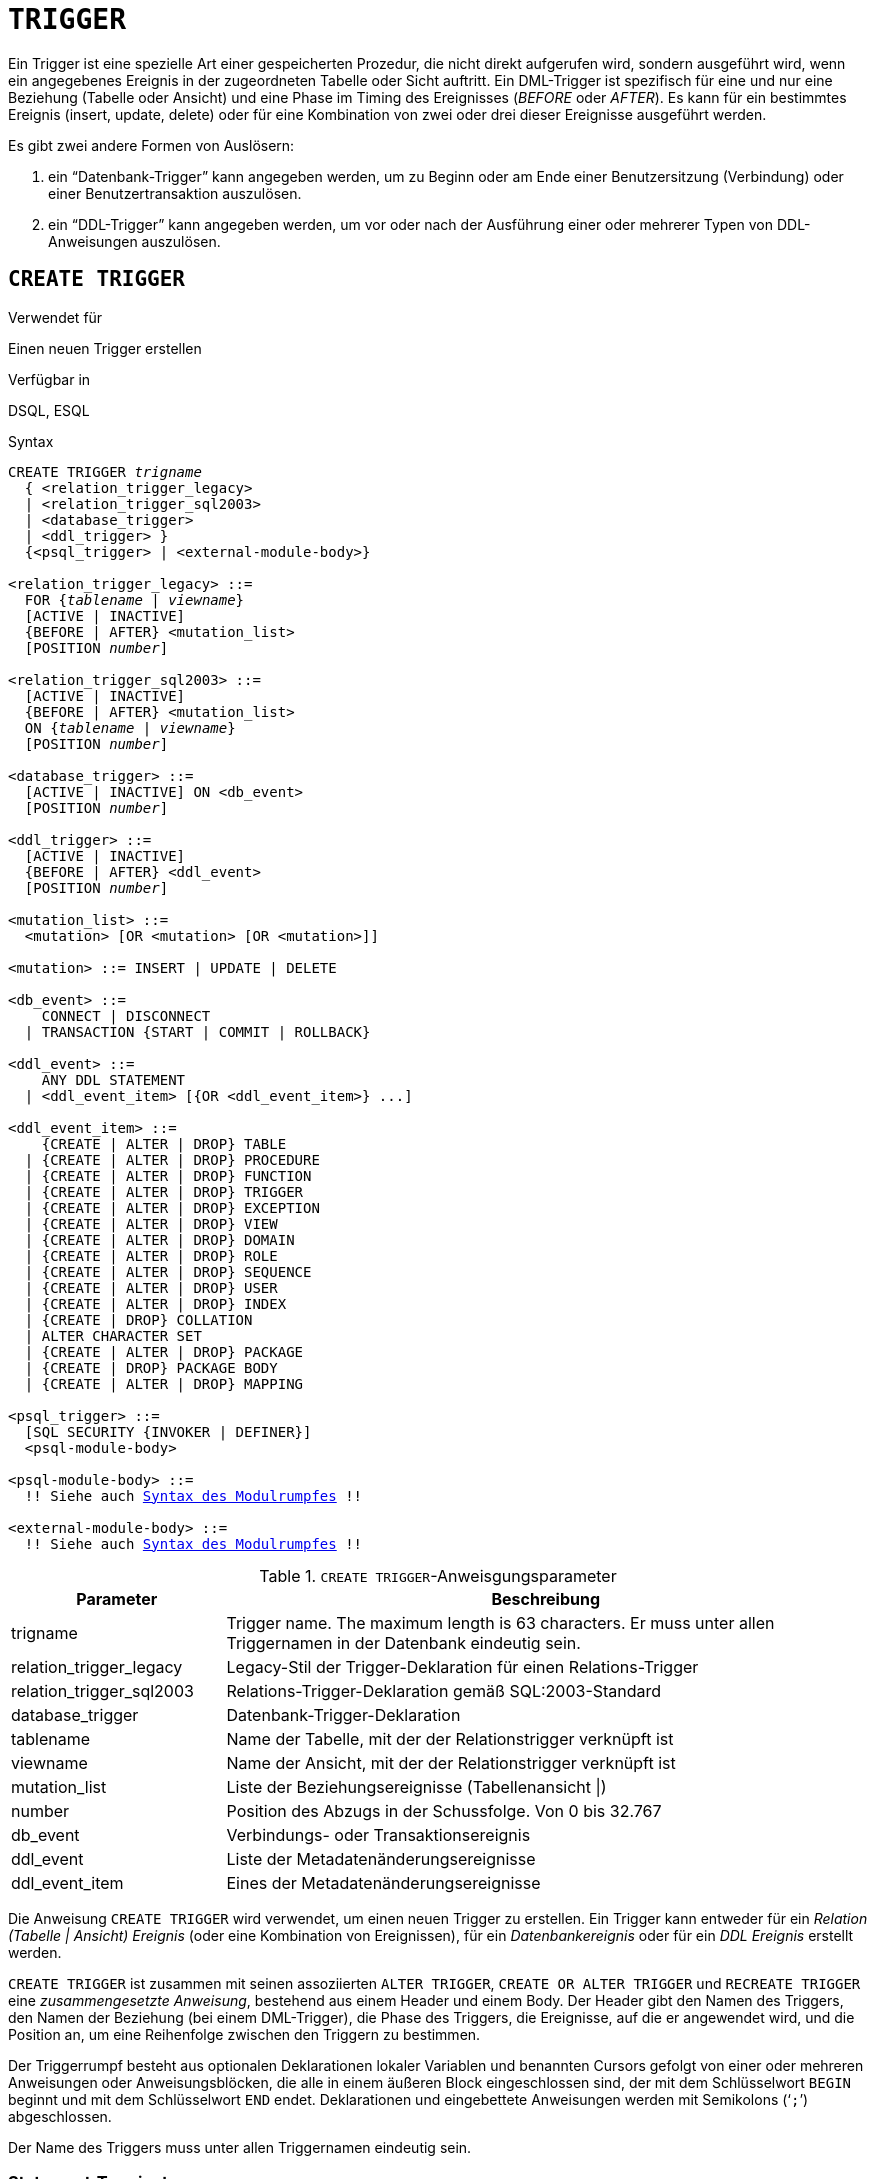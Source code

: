 [[fblangref40-ddl-trigger-de]]
= `TRIGGER`

Ein Trigger ist eine spezielle Art einer gespeicherten Prozedur, die nicht direkt aufgerufen wird, sondern ausgeführt wird, wenn ein angegebenes Ereignis in der zugeordneten Tabelle oder Sicht auftritt.
Ein DML-Trigger ist spezifisch für eine und nur eine Beziehung (Tabelle oder Ansicht) und eine Phase im Timing des Ereignisses (_BEFORE_ oder _AFTER_).
Es kann für ein bestimmtes Ereignis (insert, update, delete) oder für eine Kombination von zwei oder drei dieser Ereignisse ausgeführt werden.

Es gibt zwei andere Formen von Auslösern:

. ein "`Datenbank-Trigger`" kann angegeben werden, um zu Beginn oder am Ende einer Benutzersitzung (Verbindung) oder einer Benutzertransaktion auszulösen.
. ein "`DDL-Trigger`" kann angegeben werden, um vor oder nach der Ausführung einer oder mehrerer Typen von DDL-Anweisungen auszulösen.

[[fblangref40-ddl-trgr-create-de]]
== `CREATE TRIGGER`

.Verwendet für
Einen neuen Trigger erstellen

.Verfügbar in
DSQL, ESQL

[[fblangref40-ddl-trgr-create-syntax-de]]
.Syntax
[listing,subs="+quotes,macros"]
----
CREATE TRIGGER _trigname_
  { <relation_trigger_legacy>
  | <relation_trigger_sql2003>
  | <database_trigger>
  | <ddl_trigger> }
  {<psql_trigger> | <external-module-body>}

<relation_trigger_legacy> ::=
  FOR {_tablename_ | _viewname_}
  [ACTIVE | INACTIVE]
  {BEFORE | AFTER} <mutation_list>
  [POSITION _number_]

<relation_trigger_sql2003> ::=
  [ACTIVE | INACTIVE]
  {BEFORE | AFTER} <mutation_list>
  ON {_tablename_ | _viewname_}
  [POSITION _number_]

<database_trigger> ::=
  [ACTIVE | INACTIVE] ON <db_event>
  [POSITION _number_]

<ddl_trigger> ::=
  [ACTIVE | INACTIVE]
  {BEFORE | AFTER} <ddl_event>
  [POSITION _number_]

<mutation_list> ::=
  <mutation> [OR <mutation> [OR <mutation>]]

<mutation> ::= INSERT | UPDATE | DELETE

<db_event> ::=
    CONNECT | DISCONNECT
  | TRANSACTION {START | COMMIT | ROLLBACK}

<ddl_event> ::=
    ANY DDL STATEMENT
  | <ddl_event_item> [{OR <ddl_event_item>} ...]

<ddl_event_item> ::=
    {CREATE | ALTER | DROP} TABLE
  | {CREATE | ALTER | DROP} PROCEDURE
  | {CREATE | ALTER | DROP} FUNCTION
  | {CREATE | ALTER | DROP} TRIGGER
  | {CREATE | ALTER | DROP} EXCEPTION
  | {CREATE | ALTER | DROP} VIEW
  | {CREATE | ALTER | DROP} DOMAIN
  | {CREATE | ALTER | DROP} ROLE
  | {CREATE | ALTER | DROP} SEQUENCE
  | {CREATE | ALTER | DROP} USER
  | {CREATE | ALTER | DROP} INDEX
  | {CREATE | DROP} COLLATION
  | ALTER CHARACTER SET
  | {CREATE | ALTER | DROP} PACKAGE
  | {CREATE | DROP} PACKAGE BODY
  | {CREATE | ALTER | DROP} MAPPING

<psql_trigger> ::=
  [SQL SECURITY {INVOKER | DEFINER}]
  <psql-module-body>

<psql-module-body> ::=
  !! Siehe auch <<fblangref40-psql-elements-body-syntax-de,Syntax des Modulrumpfes>> !!

<external-module-body> ::=
  !! Siehe auch <<fblangref40-psql-elements-body-syntax-de,Syntax des Modulrumpfes>> !!
----

[[fblangref40-ddl-trgr-createtrigger-de]]
.`CREATE TRIGGER`-Anweisgungsparameter
[cols="<1,<3", options="header",stripes="none"]
|===
^| Parameter
^| Beschreibung

|trigname
|Trigger name.
The maximum length is 63 characters.
Er muss unter allen Triggernamen in der Datenbank eindeutig sein.

|relation_trigger_legacy
|Legacy-Stil der Trigger-Deklaration für einen Relations-Trigger

|relation_trigger_sql2003
|Relations-Trigger-Deklaration gemäß SQL:2003-Standard

|database_trigger
|Datenbank-Trigger-Deklaration

|tablename
|Name der Tabelle, mit der der Relationstrigger verknüpft ist

|viewname
|Name der Ansicht, mit der der Relationstrigger verknüpft ist

|mutation_list
|Liste der Beziehungsereignisse (Tabellenansicht {vbar})

|number
|Position des Abzugs in der Schussfolge.
Von 0 bis 32.767

|db_event
|Verbindungs- oder Transaktionsereignis

|ddl_event
|Liste der Metadatenänderungsereignisse

|ddl_event_item
|Eines der Metadatenänderungsereignisse
|===

Die Anweisung `CREATE TRIGGER` wird verwendet, um einen neuen Trigger zu erstellen.
Ein Trigger kann entweder für ein _Relation (Tabelle | Ansicht) Ereignis_ (oder eine Kombination von Ereignissen), für ein _Datenbankereignis_ oder für ein _DDL Ereignis_ erstellt werden.

`CREATE TRIGGER` ist zusammen mit seinen assoziierten `ALTER TRIGGER`, `CREATE OR ALTER TRIGGER` und `RECREATE TRIGGER` eine _zusammengesetzte Anweisung_, bestehend aus einem Header und einem Body.
Der Header gibt den Namen des Triggers, den Namen der Beziehung (bei einem DML-Trigger), die Phase des Triggers, die Ereignisse, auf die er angewendet wird, und die Position an, um eine Reihenfolge zwischen den Triggern zu bestimmen.

Der Triggerrumpf besteht aus optionalen Deklarationen lokaler Variablen und benannten Cursors gefolgt von einer oder mehreren Anweisungen oder Anweisungsblöcken, die alle in einem äußeren Block eingeschlossen sind, der mit dem Schlüsselwort `BEGIN` beginnt und mit dem Schlüsselwort `END` endet.
Deklarationen und eingebettete Anweisungen werden mit Semikolons ('```;```') abgeschlossen.

Der Name des Triggers muss unter allen Triggernamen eindeutig sein.

[[fblangref40-ddl-terminators01-de]]
=== Statement-Terminatoren

Einige SQL-Anweisungseditoren – insbesondere das mit Firebird gelieferte Dienstprogramm _isql_ und möglicherweise einige Editoren von Drittanbietern – verwenden eine interne Konvention, die erfordert, dass alle Anweisungen mit einem Semikolon abgeschlossen werden.
Dies führt beim Codieren in diesen Umgebungen zu einem Konflikt mit der PSQL-Syntax.
Wenn Sie dieses Problem und seine Lösung nicht kennen, lesen Sie bitte die Details im PSQL-Kapitel im Abschnitt <<fblangref40-sidebar01-de,Terminator in _isql_>> umschalten.

[[fblangref40-ddl-trgr-sqlsec-de]]
=== SQL-Sicherheit

Die `SQL SECURITY`-Klausel gibt den Sicherheitskontext zum Ausführen anderer Routinen oder zum Einfügen in andere Tabellen an.

Standardmäßig wendet ein Trigger die in seiner Tabelle definierte SQL-Sicherheitseigenschaft an (oder – wenn die Tabelle nicht über die SQL-Sicherheitseigenschaft festgelegt ist – den Datenbankstandard), kann jedoch durch explizite Angabe überschrieben werden.

[NOTE]
====
Wenn die SQL-Sicherheitseigenschaft für die Tabelle geändert wird, sehen Trigger, die keine explizite SQL-Sicherheitseigenschaft haben, die Auswirkung der Änderung erst, wenn der Trigger das nächste Mal in den Metadatencache geladen wird.
====

Siehe auch _<<fblangref40-security-sql-security-de,SQL-Sicherheit>_ im Kapitel _Sicherheit_.

[[fblangref40-ddl-trgr-relntrigger-body-de]]
=== Der Trigger-Körper

Der Trigger-Body ist entweder ein PSQL-Body oder ein externer UDR-Modul-Body.

Siehe <<fblangref40-psql-elements-body-de,Der Modulrumpf>> im PSQL-Kapitel für Details.

[[fblangref40-ddl-trgr-relntrigger-de]]
=== DML-Triggers (auf Tabellen oder Ansichten)

DML- oder "`relation`"-Trigger werden auf Zeilen-(Datensatz-)Ebene ausgeführt, jedes Mal, wenn sich das Zeilenbild ändert.
Ein Trigger kann entweder 'AKTIV' oder 'INAKTIV' sein.
Es werden nur aktive Trigger ausgeführt.
Trigger werden standardmäßig als 'AKTIV' erstellt.

[[fblangref40-ddl-trgr-relntrigger-who-de]]
==== Wer kann einen DML-Trigger erstellen?

DML-Trigger können erstellt werden durch:

* <<fblangref40-security-administrators-de,Administratoren>>
* Der Besitzer der Tabelle (oder Ansicht)
* Benutzer mit dem `ALTER ANY TABLE`- oder -- für eine Ansicht -- `ALTER ANY VIEW`-Privileg

[[fblangref40-ddl-trgr-relntrigger-form-de]]
==== Formulare der Erklärung

Firebird unterstützt zwei Deklarationsformen für Relations-Trigger:

* Die ursprüngliche, veraltete Syntax
* Das SQL:2003 standardkonforme Formular (empfohlen)

Das mit SQL:2003 standardkonforme Formular wird empfohlen.

Ein Relationstrigger spezifiziert -- unter anderem -- eine _Phase_ und ein oder mehrere _Ereignisse_.

[[fblangref40-ddl-trgr-relntrigger-rowphase-de]]
==== Phase

Phase betrifft das Timing des Triggers in Bezug auf das Change-of-State-Ereignis in der Datenzeile:

* Ein `BEFORE`-Trigger wird ausgelöst, bevor die angegebene Datenbankoperation (insert, update oder delete) ausgeführt wird
* Ein 'AFTER'-Trigger wird ausgelöst, nachdem die Datenbankoperation abgeschlossen ist

[[fblangref40-ddl-trgr-relntrigger-rowevent-de]]
==== Zeilenereignis

Eine Relations-Trigger-Definition spezifiziert mindestens eine der DML-Operationen 'INSERT', 'UPDATE' und 'DELETE', um ein oder mehrere Ereignisse anzugeben, bei denen der Trigger ausgelöst werden soll.
Werden mehrere Operationen angegeben, müssen diese durch das Schlüsselwort `OR` getrennt werden.
Keine Operation darf mehr als einmal erfolgen.

Innerhalb des Anweisungsblocks die booleschen Kontextvariablen <<fblangref40-contextvars-inserting-de,`INSERTING`>>, <<fblangref40-contextvars-updating-de,`UPDATING`>> und <<fblangref40-contextvars-deleting-de,`DELETING`>> kann verwendet werden, um zu testen, welche Operation gerade ausgeführt wird.

[[fblangref40-ddl-trgr-relntrigger-position-de]]
==== Auslösereihenfolge der Auslöser

Das Schlüsselwort `POSITION` ermöglicht die Angabe einer optionalen Ausführungsreihenfolge ("`firing order`") für eine Reihe von Triggern, die die gleiche Phase und das gleiche Ereignis wie ihr Ziel haben.
Die Standardposition ist 0.
Wenn keine Positionen angegeben sind oder mehrere Trigger eine einzige Positionsnummer haben, werden die Trigger in alphabetischer Reihenfolge ihrer Namen ausgeführt.

[[fblangref40-ddl-trgr-relntrigger-example-de]]
==== Beispiele für `CREATE TRIGGER` für Tabellen und Ansichten

. Erstellen eines Triggers in "`legacy`"-Form, der ausgelöst wird, bevor ein neuer Datensatz in die Tabelle `CUSTOMER` eingefügt wird.
+
[source]
----
CREATE TRIGGER SET_CUST_NO FOR CUSTOMER
ACTIVE BEFORE INSERT POSITION 0
AS
BEGIN
  IF (NEW.CUST_NO IS NULL) THEN
    NEW.CUST_NO = GEN_ID(CUST_NO_GEN, 1);
END
----
. Erstellen einer Triggerauslösung vor dem Einfügen eines neuen Datensatzes in die `CUSTOMER`-Tabelle in SQL:2003-Standard-konformer Form.
+
[source]
----
CREATE TRIGGER set_cust_no
ACTIVE BEFORE INSERT ON customer POSITION 0 
AS
BEGIN
  IF (NEW.cust_no IS NULL) THEN
    NEW.cust_no = GEN_ID(cust_no_gen, 1);
END
----
. Erstellen eines Triggers, der nach dem Einfügen, Aktualisieren oder Löschen eines Datensatzes in der `CUSTOMER`-Tabelle ausgelöst wird.
+
[source]
----
CREATE TRIGGER TR_CUST_LOG
ACTIVE AFTER INSERT OR UPDATE OR DELETE
ON CUSTOMER POSITION 10
AS
BEGIN
  INSERT INTO CHANGE_LOG (LOG_ID,
                          ID_TABLE,
                          TABLE_NAME,
                          MUTATION)
  VALUES (NEXT VALUE FOR SEQ_CHANGE_LOG,
          OLD.CUST_NO,
          'CUSTOMER',
          CASE
            WHEN INSERTING THEN 'INSERT'
            WHEN UPDATING  THEN 'UPDATE'
            WHEN DELETING  THEN 'DELETE'
          END);
END
----
.Wenn `DEFINER` für den Trigger `tr_ins` gesetzt ist, benötigt der Benutzer `US` nur das `INSERT`-Privileg auf `tr`.
Wenn es auf `INVOKER` gesetzt wäre, bräuchte entweder der Benutzer oder der Trigger auch das `INSERT`-Privileg für die Tabelle `t`.
+
[source]
----
create table tr (i integer);
create table t (i integer);
set term ^;
create trigger tr_ins for tr after insert SQL SECURITY DEFINER
as
begin
  insert into t values (NEW.i);
end^
set term ;^
grant insert on table tr to user us;

commit;

connect 'localhost:/tmp/29.fdb' user us password 'pas';
insert into tr values(2);
----
+
Das Ergebnis wäre dasselbe, wenn `SQL SECURITY DEFINER` für die Tabelle `TR` angegeben würde:
+
[source]
----
create table tr (i integer) SQL SECURITY DEFINER;
create table t (i integer);
set term ^;
create trigger tr_ins for tr after insert
as
begin
  insert into t values (NEW.i);
end^
set term ;^
grant insert on table tr to user us;

commit;

connect 'localhost:/tmp/29.fdb' user us password 'pas';
insert into tr values(2);
----

[[fblangref40-ddl-trgr-dbtrigger-de]]
=== Datenbank-Trigger

Trigger können so definiert werden, dass sie bei "`Datenbankereignissen`" ausgelöst werden, was sich wirklich auf eine Mischung aus Ereignissen bezieht, die über den Umfang einer Sitzung (Verbindung) und Ereignissen, die über den Umfang einer einzelnen Transaktion hinweg wirken:

* `CONNECT`
* `DISCONNECT`
* `TRANSACTION START`
* `TRANSACTION COMMIT`
* `TRANSACTION ROLLBACK`

<<fblangref40-ddl-trgr-ddltrigger-de>> sind eine Unterart von Datenbank-Triggern, die in einem separaten Abschnitt behandelt werden.

[[fblangref40-ddl-trgr-dbtrigger-who-de]]
==== Wer kann einen Datenbank-Trigger erstellen?

Datenbank-Trigger können erstellt werden durch:

* <<fblangref40-security-administrators-de,Administratoren>>
* Benutzer mit dem `ALTER DATABASE`-Privileg

[[fblangref40-ddl-trgr-dbtrigger-exec-de]]
==== Ausführung von Datenbank-Triggern und Ausnahmebehandlung

Die Trigger `CONNECT` und `DISCONNECT` werden in einer eigens dafür erstellten Transaktion ausgeführt.
Diese Transaktion verwendet die Standardisolationsstufe, d. h. Snapshot (Parallelität), Schreiben und Warten.
Wenn alles gut geht, wird die Transaktion festgeschrieben.
Nicht abgefangene Ausnahmen führen zu einem Rollback der Transaktion und

* bei einem `CONNECT`-Trigger wird die Verbindung dann unterbrochen und die Ausnahme wird an den Client zurückgegeben
* Bei einem `DISCONNECT`-Trigger werden Ausnahmen nicht gemeldet.
Die Verbindung ist wie beabsichtigt unterbrochen

`TRANSACTION`-Trigger werden innerhalb der Transaktion ausgeführt, deren Start, Commit oder Rollback sie hervorruft.
Die nach einer nicht abgefangenen Ausnahme ausgeführte Aktion hängt vom Ereignis ab:

* Bei einem `TRANSACTION START`-Trigger wird die Ausnahme an den Client gemeldet und die Transaktion wird zurückgesetzt
* Bei einem `TRANSACTION COMMIT` Trigger wird die Ausnahme gemeldet, die bisherigen Aktionen des Triggers werden rückgängig gemacht und der Commit wird abgebrochen
* Bei einem `TRANSACTION ROLLBACK`-Trigger wird die Ausnahme nicht gemeldet und die Transaktion wie vorgesehen zurückgesetzt.

[[fblangref40-ddl-trgr-dbtrigger-traps-de]]
===== Fallstricke

Offensichtlich gibt es keine direkte Möglichkeit zu wissen, ob ein `DISCONNECT`- oder `TRANSACTION ROLLBACK`-Trigger eine Ausnahme verursacht hat.
Daraus folgt auch, dass die Verbindung zur Datenbank nicht zustande kommen kann, wenn ein `CONNECT`-Trigger eine Ausnahme auslöst und eine Transaktion auch nicht starten kann, wenn ein `TRANSACTION START`-Trigger eine auslöst.
Beide Phänomene sperren Sie effektiv aus Ihrer Datenbank, bis Sie mit unterdrückten Datenbank-Triggern dort hineinkommen und den fehlerhaften Code beheben.

[float]
[[fblangref40-ddl-trgr-dbtrigger-notrgr-de]]
===== Unterdrücken von Datenbank-Triggern

Einige Firebird-Befehlszeilentools wurden mit Schaltern geliefert, mit denen ein Administrator das automatische Auslösen von Datenbank-Triggern unterdrücken kann.
Bisher sind das:

[source]
----
gbak -nodbtriggers
isql -nodbtriggers
nbackup -T
----

[[fblangref40-ddl-trgr-dbtrigger-2pc-de]]
===== Zweiphasen-Commit

In einem zweiphasigen Commit-Szenario löst `TRANSACTION COMMIT` das Auslösen in der Vorbereitungsphase aus, nicht beim Commit.

[[fblangref40-ddl-trgr-dbtrigger-caveats-de]]
===== Einige Vorbehalte

. Die Verwendung der Anweisung `IN AUTONOMOUS TRANSACTION DO` in den Datenbankereignis-Triggern in Bezug auf Transaktionen (`TRANSACTION START`, `TRANSACTION ROLLBACK`, `TRANSACTION COMMIT`) kann dazu führen, dass die autonome Transaktion in eine Endlosschleife gerät
. Die Ereignistrigger `DISCONNECT` und `TRANSACTION ROLLBACK` werden nicht ausgeführt, wenn Clients über Monitoring-Tabellen getrennt werden (`DELETE FROM MON$ATTACHMENTS`)

Nur der Datenbankbesitzer und <<fblangref40-security-administrators-de,Administratoren>> haben die Berechtigung, Datenbank-Trigger zu erstellen.

[[fblangref40-ddl-trgr-dbtrigger-example-de]]
==== Beispiele für `CREATE TRIGGER` für „`Datenbank-Trigger`“

. Erstellen eines Triggers für das Ereignis der Verbindung mit der Datenbank, der die Anmeldung von Benutzern am System protokolliert.
Der Trigger wird als inaktiv angelegt.
+
[source]
----
CREATE TRIGGER tr_log_connect
INACTIVE ON CONNECT POSITION 0
AS
BEGIN
  INSERT INTO LOG_CONNECT (ID,
                           USERNAME,
                           ATIME)
  VALUES (NEXT VALUE FOR SEQ_LOG_CONNECT,
          CURRENT_USER,
          CURRENT_TIMESTAMP);
END
----
. Erstellen eines Auslösers für das Ereignis einer Verbindung mit der Datenbank, der es keinem Benutzer außer SYSDBA erlaubt, sich außerhalb der Geschäftszeiten anzumelden.
+
[source]
----
CREATE EXCEPTION E_INCORRECT_WORKTIME 'The working day has not started yet.';

CREATE TRIGGER TR_LIMIT_WORKTIME ACTIVE
ON CONNECT POSITION 1
AS
BEGIN
  IF ((CURRENT_USER <> 'SYSDBA') AND
      NOT (CURRENT_TIME BETWEEN time '9:00' AND time '17:00')) THEN
    EXCEPTION E_INCORRECT_WORKTIME;
END
----

[[fblangref40-ddl-trgr-ddltrigger-de]]
=== DDL-Trigger

DDL-Trigger ermöglichen Einschränkungen für Benutzer, die versuchen, ein DDL-Objekt zu erstellen, zu ändern oder zu löschen.
Ihr anderer Zweck besteht darin, ein Metadatenänderungsprotokoll zu führen.

DDL-Trigger lösen bei bestimmten Metadatenänderungsereignissen in einer bestimmten Phase aus.
`BEFORE`-Trigger werden vor Änderungen an Systemtabellen ausgeführt.
`AFTER`-Trigger werden nach Änderungen in Systemtabellen ausgeführt.

[IMPORTANT]
====
Der Ereignistyp `[BEFORE | AFTER]` eines DDL-Triggers kann nicht geändert werden.
====

In gewisser Weise sind DDL-Trigger ein Untertyp von Datenbank-Triggern.

[[fblangref40-ddl-trgr-ddltrigger-who-de]]
==== Wer kann einen DDL-Trigger erstellen?

DDL-Trigger können erstellt werden durch:

* <<fblangref40-security-administrators-de,Administratoren>>
* Benutzer mit dem `ALTER DATABASE`-Privileg

[[fblangref40-ddl-trgr-ddltrigger-notrgr-de]]
==== Unterdrücken von DDL-Triggern

Ein DDL-Trigger ist eine Art Datenbank-Trigger.
Siehe auch <<fblangref40-ddl-trgr-dbtrigger-notrgr-de>> wie man Datenbank- und DDL-Trigger unterdrückt.

[[fblangref40-ddl-trgr-ddltrigger-example-de]]
==== Beispiele für DDL-Trigger

. So können Sie einen DDL-Trigger verwenden, um ein konsistentes Benennungsschema zu erzwingen. In diesem Fall sollten die Namen der gespeicherten Prozeduren mit dem Präfix "```SP_```" beginnen:
+
[source]
----
set auto on;
create exception e_invalid_sp_name 'Invalid SP name (should start with SP_)';

set term !;

create trigger trig_ddl_sp before CREATE PROCEDURE
as
begin
  if (rdb$get_context('DDL_TRIGGER', 'OBJECT_NAME') not starting 'SP_') then
    exception e_invalid_sp_name;
end!
----
+
Test
+
[source]
----
create procedure sp_test
as
begin
end!

create procedure test
as
begin
end!

-- Der letzte Befehl löst diese Ausnahme aus und die Prozedur TEST wird nicht erstellt:
-- Statement failed, SQLSTATE = 42000
-- exception 1
-- -E_INVALID_SP_NAME
-- -Invalid SP name (should start with SP_)
-- -At trigger 'TRIG_DDL_SP' line: 4, col: 5

set term ;!
----

. Implementieren Sie benutzerdefinierte DDL-Sicherheit, indem Sie in diesem Fall die Ausführung von DDL-Befehlen auf bestimmte Benutzer beschränken:
+
[source]
----
create exception e_access_denied 'Access denied';

set term !;

create trigger trig_ddl before any ddl statement
as
begin
  if (current_user <> 'SUPER_USER') then
    exception e_access_denied;
end!
----
+
Test
+
[source]
----
create procedure sp_test
as
begin
end!

-- Der letzte Befehl löst diese Ausnahme aus und die Prozedur SP_TEST wird nicht erstellt
-- Statement failed, SQLSTATE = 42000
-- exception 1
-- -E_ACCESS_DENIED
-- -Access denied
-- -At trigger 'TRIG_DDL' line: 4, col: 5

set term ;!
----
+
[NOTE]
====
Firebird hat Berechtigungen zum Ausführen von DDL-Anweisungen, daher sollte das Schreiben eines DDL-Triggers dafür der letzte Ausweg sein, wenn der gleiche Effekt nicht mit Berechtigungen erzielt werden kann.
====

. Verwenden eines Triggers, um DDL-Aktionen und -Versuche zu protokollieren:
+
[source]
----
create sequence ddl_seq;

create table ddl_log (
  id bigint not null primary key,
  moment timestamp not null,
  user_name varchar(63) not null,
  event_type varchar(25) not null,
  object_type varchar(25) not null,
  ddl_event varchar(25) not null,
  object_name varchar(63) not null,
  sql_text blob sub_type text not null,
  ok char(1) not null
);

set term !;

create trigger trig_ddl_log_before before any ddl statement
as
  declare id type of column ddl_log.id;
begin
  -- Wir nehmen die Änderungen in einer AUTONOMEN TRANSAKTION vor. Wenn also eine Ausnahme auftritt und 
  -- der Befehl nicht ausgeführt wurde, bleibt das Protokoll erhalten.
  in autonomous transaction do
  begin
    insert into ddl_log (id, moment, user_name, event_type, object_type,
                         ddl_event, object_name, sql_text, ok)
      values (next value for ddl_seq, current_timestamp, current_user,
              rdb$get_context('DDL_TRIGGER', 'EVENT_TYPE'),
              rdb$get_context('DDL_TRIGGER', 'OBJECT_TYPE'),
              rdb$get_context('DDL_TRIGGER', 'DDL_EVENT'),
              rdb$get_context('DDL_TRIGGER', 'OBJECT_NAME'),
              rdb$get_context('DDL_TRIGGER', 'SQL_TEXT'),
              'N')
      returning id into id;
    rdb$set_context('USER_SESSION', 'trig_ddl_log_id', id);
  end
end!
----
+
Der obige Trigger wird für diesen DDL-Befehl ausgelöst.
Es ist eine gute Idee, `-nodbtriggers` zu verwenden, wenn Sie mit ihnen arbeiten!
+
[source]
----
create trigger trig_ddl_log_after after any ddl statement
as
begin
  -- Hier benötigen wir eine AUTONOME TRANSACTION, da die ursprüngliche Transaktion den Datensatz 
  -- nicht sehen wird, der in den BEFORE-Trigger der 
  -- autonomen Transaktion eingefügt wurde, wenn die Benutzertransaktion nicht READ COMMITTED ist.
  in autonomous transaction do
     update ddl_log set ok = 'Y'
     where id = rdb$get_context('USER_SESSION', 'trig_ddl_log_id');
end!

commit!

set term ;!

-- Löschen Sie den Datensatz über trig_ddl_log_after
delete from ddl_log;
commit;
----
+
Test
+
[source]
----
-- Dies wird einmalig protokolliert 
-- (da T1 nicht existierte, fungiert RECREATE als CREATE) mit OK = Y.
recreate table t1 (
  n1 integer,
  n2 integer
);

-- Dies schlägt fehl, da T1 bereits existiert, also ist OK N.
create table t1 (
  n1 integer,
  n2 integer
);

-- T2 existiert nicht. Es wird kein Protokoll geben.
drop table t2;

-- Dies wird zweimal protokolliert 
-- (da T1 existiert, fungiert RECREATE als DROP und CREATE) mit OK = Y.
recreate table t1 (
  n integer
);

commit;
----
+
[source]
----
select id, ddl_event, object_name, sql_text, ok
  from ddl_log order by id;

 ID DDL_EVENT                 OBJECT_NAME                      SQL_TEXT OK
=== ========================= ======================= ================= ======
  2 CREATE TABLE              T1                                   80:3 Y
====================================================
SQL_TEXT:
recreate table t1 (
    n1 integer,
    n2 integer
)
====================================================
  3 CREATE TABLE              T1                                   80:2 N
====================================================
SQL_TEXT:
create table t1 (
    n1 integer,
    n2 integer
)
====================================================
  4 DROP TABLE                T1                                   80:6 Y
====================================================
SQL_TEXT:
recreate table t1 (
    n integer
)
====================================================
  5 CREATE TABLE              T1                                   80:9 Y
====================================================
SQL_TEXT:
recreate table t1 (
    n integer
)
====================================================
----

.Siehe auch
<<fblangref40-ddl-trgr-alter-de>>, <<fblangref40-ddl-trgr-crtalter-de>>, <<fblangref40-ddl-trgr-recreate-de>>, <<fblangref40-ddl-trgr-drop-de>>, <<fblangref40-psql-ddltriggers-de,DDL-Trigger>> im Kapitel _Procedural SQL (PSQL)-Anweisungen_

[[fblangref40-ddl-trgr-alter-de]]
== `ALTER TRIGGER`

.Verwendet für
Ändern und Deaktivieren eines bestehenden Triggers

.Verfügbar in
DSQL, ESQL

.Syntax
[listing,subs="+quotes,macros"]
----
ALTER TRIGGER _trigname_
  [ACTIVE | INACTIVE]
  [{BEFORE | AFTER} <mutation_list>]
  [POSITION _number_]
  {<psql_trigger> | <external-module-body>}

<psql_trigger> ::=
  [<sql_security>]
  [<psql-module-body>]

<sql_security> ::=
    SQL SECURITY {INVOKER | DEFINER}
  | DROP SQL SECURITY

!! Vgl. auch die Syntax <<fblangref40-ddl-proc-create-syntax-de,`CREATE TRIGGER`>> für weitere Regeln!!
----

Die `ALTER TRIGGER`-Anweisung erlaubt nur bestimmte Änderungen am Header und Body eines Triggers.

[[fblangref40-ddl-trgr-alterwhat-de]]
=== Zulässige Änderungen an Triggern

* Status (`ACTIVE | INACTIVE`)
* Phase (`BEFORE | AFTER`) (bei DML-Triggern)
* Ereignisse (bei DML-Triggern)
* Position in der Ausführungsfolge
* Änderungen am Code im Trigger-Body

Wenn ein Element nicht angegeben wird, bleibt es unverändert.

[NOTE]
====
Ein DML-Trigger kann nicht in einen Datenbank- (oder DDL-)Trigger geändert werden.

Es ist nicht möglich, das/die Ereignis(e) oder die Phase eines Datenbank- (oder DDL-)Triggers zu ändern.
====

.Merken Sie sich
[NOTE]
====
Das Schlüsselwort `BEFORE` weist an, dass der Trigger ausgeführt wird, bevor das zugehörige Ereignis eintritt;
das Schlüsselwort `AFTER` weist an, dass es nach dem Ereignis ausgeführt wird.

Mehrere DML-Ereignisse – `INSERT`, `UPDATE`, `DELETE` – können in einem einzigen Trigger abgedeckt werden.
Die Ereignisse sollten mit dem Schlüsselwort `OR` getrennt werden.
Kein Ereignis sollte mehr als einmal erwähnt werden.

Das Schlüsselwort `POSITION` ermöglicht die Angabe einer optionalen Ausführungsreihenfolge ("`firing order`") für eine Reihe von Triggern, die die gleiche Phase und das gleiche Ereignis wie ihr Ziel haben.
Die Standardposition ist 0.
Wenn keine Positionen angegeben sind oder mehrere Trigger eine einzige Positionsnummer haben, werden die Trigger in alphabetischer Reihenfolge ihrer Namen ausgeführt.====
====

[[fblangref40-ddl-trgr-alter-who-de]]
=== Wer kann einen Trigger ändern?

DML-Trigger können geändert werden durch:

* <<fblangref40-security-administrators-de,Administratoren>>
* Der Besitzer der Tabelle (oder Ansicht)
* Benutzer mit dem `ALTER ANY TABLE`- oder -- für eine Ansicht -- `ALTER ANY VIEW`-Privileg

Datenbank- und DDL-Trigger können geändert werden durch:

* <<fblangref40-security-administrators-de,Administratoren>>
* Benutzer mit dem `ALTER DATABASE`-Privileg

[[fblangref40-ddl-trgr-alter-example-de]]
=== Beispiele mit ALTER TRIGGER

. Den Trigger `set_cust_no` deaktivieren (in den inaktiven Zustand schalten).
+
[source]
----
ALTER TRIGGER set_cust_no INACTIVE;
----
. Ändern der Position der Zündreihenfolge des Triggers `set_cust_no`.
+
[source]
----
ALTER TRIGGER set_cust_no POSITION 14;
----
. Den Trigger `TR_CUST_LOG` in den inaktiven Zustand schalten und die Ereignisliste ändern.
+
[source]
----
ALTER TRIGGER TR_CUST_LOG
INACTIVE AFTER INSERT OR UPDATE;
----
. Den `tr_log_connect Trigger` in den aktiven Status schalten, seine Position und seinen Körper ändern.
+
[source]
----
ALTER TRIGGER tr_log_connect
ACTIVE POSITION 1
AS
BEGIN
  INSERT INTO LOG_CONNECT (ID,
                           USERNAME,
                           ROLENAME,
                           ATIME)
  VALUES (NEXT VALUE FOR SEQ_LOG_CONNECT,
          CURRENT_USER,
          CURRENT_ROLE,
          CURRENT_TIMESTAMP);
END
----

.Siehe auch
<<fblangref40-ddl-trgr-create-de>>, <<fblangref40-ddl-trgr-crtalter-de>>, <<fblangref40-ddl-trgr-recreate-de>>, <<fblangref40-ddl-trgr-drop-de>>

[[fblangref40-ddl-trgr-crtalter-de]]
== `CREATE OR ALTER TRIGGER`

.Verwendet für
Erstellen eines neuen Triggers oder Ändern eines bestehenden Triggers

.Verfügbar in
DSQL

.Syntax
[listing,subs="+quotes,macros"]
----
CREATE OR ALTER TRIGGER _trigname_
  { <relation_trigger_legacy>
  | <relation_trigger_sql2003>
  | <database_trigger>
  | <ddl_trigger> }
  {<psql_trigger> | <external-module-body>}

!!Vgl. auch die Syntax <<fblangref40-ddl-proc-create-syntax-de,`CREATE TRIGGER`>> für weitere Regeln !!
----

Die Anweisung `CREATE OR ALTER TRIGGER` erstellt einen neuen Trigger, falls dieser nicht existiert;
andernfalls ändert und kompiliert es sie mit den intakten Privilegien und unberührten Abhängigkeiten.

[[fblangref40-ddl-trgr-crtalter-example-de]]
=== Beispiel für `CREATE OR ALTER TRIGGER`

.Neuen Trigger erstellen, wenn er nicht existiert, oder ihn ändern, falls vorhanden
[source]
----
CREATE OR ALTER TRIGGER set_cust_no
ACTIVE BEFORE INSERT ON customer POSITION 0 
AS
BEGIN
  IF (NEW.cust_no IS NULL) THEN
    NEW.cust_no = GEN_ID(cust_no_gen, 1);
END
----

.Siehe auch
<<fblangref40-ddl-trgr-create-de>>, <<fblangref40-ddl-trgr-alter-de>>, <<fblangref40-ddl-trgr-recreate-de>>

[[fblangref40-ddl-trgr-drop-de]]
== `DROP TRIGGER`

.Verwendet für
Löschen eines vorhandenen Triggers

.Verfügbar in
DSQL, ESQL

.Syntax
[listing,subs=+quotes]
----
DROP TRIGGER _trigname_
----

[[fblangref40-ddl-tbl-droptrigger-de]]
.`DROP TRIGGER`-Anweisgungsparameter
[cols="<1,<3", options="header",stripes="none"]
|===
^| Parameter
^| Beschreibung

|trigname
|Triggername
|===

Die Anweisung `DROP TRIGGER` verwirft (löscht) einen vorhandenen Trigger.

[[fblangref40-ddl-trgr-drop-who-de]]
=== Wer kann einen Trigger fallen lassen?

DML-Trigger können gelöscht werden durch:

* <<fblangref40-security-administrators-de,Administratoren>>
* Der Besitzer der Tabelle (oder Ansicht)
* Benutzer mit dem `ALTER ANY TABLE`- oder -- für eine Ansicht -- `ALTER ANY VIEW`-Privileg

Datenbank- und DDL-Trigger können gelöscht werden durch:

* <<fblangref40-security-administrators-de,Administratoren>>
* Benutzer mit dem `ALTER DATABASE`-Privileg

[[fblangref40-ddl-trgr-drop-example-de]]
=== Beispiel für `DROP TRIGGER`

.Löschen des Triggers `set_cust_no`
[source]
----
DROP TRIGGER set_cust_no;
----

.Siehe auch
<<fblangref40-ddl-trgr-create-de>>, <<fblangref40-ddl-trgr-recreate-de>>

[[fblangref40-ddl-trgr-recreate-de]]
== `RECREATE TRIGGER`

.Verwendet für
Erstellen eines neuen Triggers oder Neuerstellen eines vorhandenen Triggers

.Verfügbar in
DSQL

.Syntax
[listing,subs="+quotes,macros"]
----
RECREATE TRIGGER _trigname_
  { <relation_trigger_legacy>
  | <relation_trigger_sql2003>
  | <database_trigger>
  | <ddl_trigger> }
  {<psql_trigger> | <external-module-body>}

!! Vgl. auch die Syntax <<fblangref40-ddl-proc-create-syntax-de,`CREATE TRIGGER`>> für weitere Regeln !!
----

Die Anweisung `RECREATE TRIGGER` erstellt einen neuen Trigger, wenn kein Trigger mit dem angegebenen Namen existiert;
andernfalls versucht die Anweisung `RECREATE TRIGGER`, den vorhandenen Trigger zu löschen und einen neuen zu erstellen.
Die Operation schlägt bei `COMMIT` fehl, wenn der Trigger verwendet wird.

[WARNING]
====
Beachten Sie, dass Abhängigkeitsfehler erst in der `COMMIT`-Phase dieser Operation erkannt werden.
====

[[fblangref40-ddl-trgr-recreate-example-de]]
=== Beispiel für `RECREATE TRIGGER`
Erstellen oder erneutes Erstellen des Triggers `set_cust_no`.

[source]
----
RECREATE TRIGGER set_cust_no
ACTIVE BEFORE INSERT ON customer POSITION 0
AS
BEGIN
  IF (NEW.cust_no IS NULL) THEN
    NEW.cust_no = GEN_ID(cust_no_gen, 1);
END
----

.Siehe auch
<<fblangref40-ddl-trgr-create-de>>, <<fblangref40-ddl-trgr-drop-de>>, <<fblangref40-ddl-trgr-crtalter-de>>
